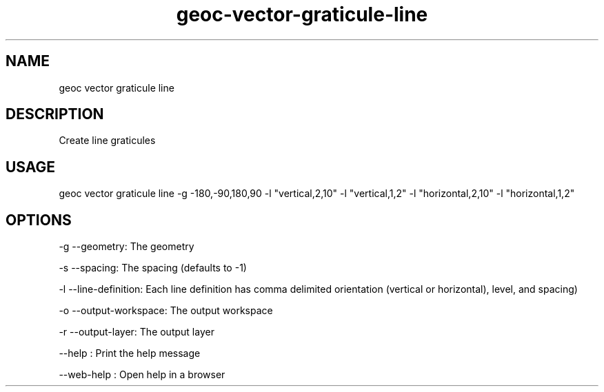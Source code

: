 .TH "geoc-vector-graticule-line" "1" "11 September 2016" "version 0.1"
.SH NAME
geoc vector graticule line
.SH DESCRIPTION
Create line graticules
.SH USAGE
geoc vector graticule line -g -180,-90,180,90 -l "vertical,2,10" -l "vertical,1,2" -l "horizontal,2,10" -l "horizontal,1,2"
.SH OPTIONS
-g --geometry: The geometry
.PP
-s --spacing: The spacing (defaults to -1)
.PP
-l --line-definition: Each line definition has comma delimited orientation (vertical or horizontal), level, and spacing)
.PP
-o --output-workspace: The output workspace
.PP
-r --output-layer: The output layer
.PP
--help : Print the help message
.PP
--web-help : Open help in a browser
.PP
